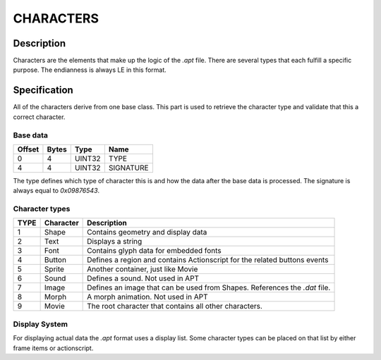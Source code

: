 CHARACTERS
==========

Description
-----------

Characters are the elements that make up the logic of the `.apt` file. There are 
several types that each fulfill a specific purpose. The endianness is always LE 
in this format.

Specification
-------------

All of the characters derive from one base class. This part is used to retrieve
the character type and validate that this a correct character. 

Base data
~~~~~~~~~

======  =====  =======  ===========
Offset  Bytes  Type     Name
======  =====  =======  ===========
0       4      UINT32   TYPE
4       4      UINT32   SIGNATURE
======  =====  =======  ===========

The type defines which type of character this is and how the data after the base
data is processed. The signature is always equal to `0x09876543`.

Character types
~~~~~~~~~~~~~~~

======  =========  ===========
TYPE    Character  Description
======  =========  ===========
1       Shape      Contains geometry and display data
2       Text       Displays a string
3       Font       Contains glyph data for embedded fonts
4       Button     Defines a region and contains Actionscript 
                   for the related buttons events
5       Sprite     Another container, just like Movie
6       Sound      Defines a sound. Not used in APT 
7       Image      Defines an image that can be used from Shapes. References
                   the `.dat` file.
8       Morph      A morph animation. Not used in APT 
9       Movie      The root character that contains all other characters.
======  =========  ===========

Display System
~~~~~~~~~~~~~~

For displaying actual data the `.apt` format uses a display list. Some character
types can be placed on that list by either frame items or actionscript.
